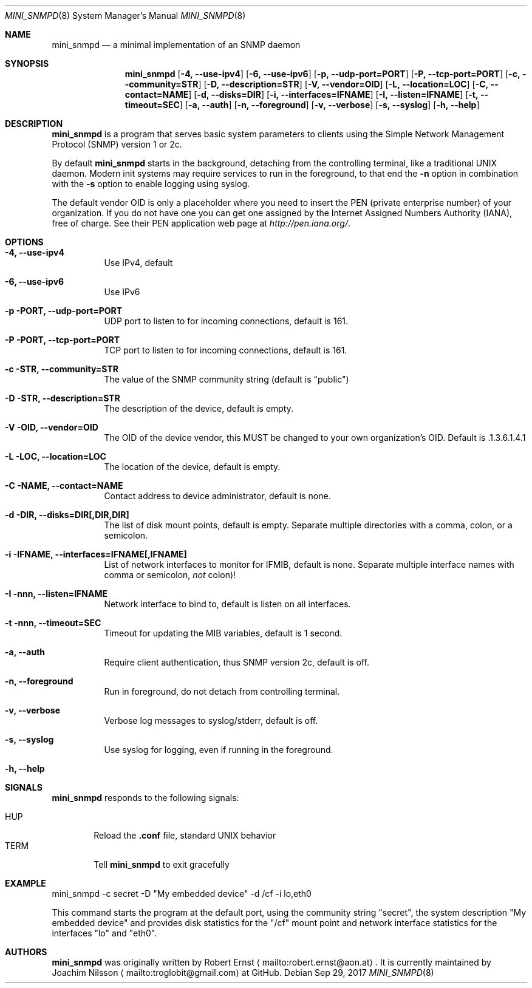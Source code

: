 .Dd Sep 29, 2017
.Dt MINI_SNMPD 8 SMM
.Os
.Sh NAME
.Nm mini_snmpd
.Nd a minimal implementation of an SNMP daemon
.Sh SYNOPSIS
.Nm mini_snmpd
.Op Fl 4, -use-ipv4
.Op Fl 6, -use-ipv6
.Op Fl p, -udp-port=PORT
.Op Fl P, -tcp-port=PORT
.Op Fl c, -community=STR
.Op Fl D, -description=STR
.Op Fl V, -vendor=OID
.Op Fl L, -location=LOC
.Op Fl C, -contact=NAME
.Op Fl d, -disks=DIR
.Op Fl i, -interfaces=IFNAME
.Op Fl I, -listen=IFNAME
.Op Fl t, -timeout=SEC
.Op Fl a, -auth
.Op Fl n, -foreground
.Op Fl v, -verbose
.Op Fl s, -syslog
.Op Fl h, -help
.Sh DESCRIPTION
.Nm
is a program that serves basic system parameters to clients using the
Simple Network Management Protocol (SNMP) version 1 or 2c.
.Pp
By default
.Nm
starts in the background, detaching from the controlling terminal, like
a traditional UNIX daemon.  Modern init systems may require services to
run in the foreground, to that end the
.Fl n
option in combination with the
.Fl s
option to enable logging using syslog.
.Pp
The default vendor OID is only a placeholder where you need to insert
the PEN (private enterprise number) of your organization.  If you do not
have one you can get one assigned by the Internet Assigned Numbers
Authority (IANA), free of charge.  See their PEN application web page at
.Xr http://pen.iana.org/ .
.Sh OPTIONS
.Bl -tag -width Ds
.It Fl 4, -use-ipv4
Use IPv4, default
.It Fl 6, -use-ipv6
Use IPv6
.It Fl p PORT, -udp-port=PORT
UDP port to listen to for incoming connections, default is 161.
.It Fl P PORT, -tcp-port=PORT
TCP port to listen to for incoming connections, default is 161.
.It Fl c STR, -community=STR
The value of the SNMP community string (default is "public")
.It Fl D STR, -description=STR
The description of the device, default is empty.
.It Fl V OID, -vendor=OID
The OID of the device vendor, this MUST be changed to your own
organization's OID.  Default is .1.3.6.1.4.1
.It Fl L LOC, -location=LOC
The location of the device, default is empty.
.It Fl C NAME, -contact=NAME
Contact address to device administrator, default is none.
.It Fl d DIR, -disks=DIR[,DIR,DIR]
The list of disk mount points, default is empty.  Separate multiple
directories with a comma, colon, or a semicolon.
.It Fl i IFNAME, -interfaces=IFNAME[,IFNAME]
List of network interfaces to monitor for IFMIB, default is none.  Separate multiple interface names with comma or semicolon,
.Em not
colon)!
.It Fl I nnn, -listen=IFNAME
Network interface to bind to, default is listen on all interfaces.
.It Fl t nnn, -timeout=SEC
Timeout for updating the MIB variables, default is 1 second.
.It Fl a, -auth
Require client authentication, thus SNMP version 2c, default is off.
.It Fl n, -foreground
Run in foreground, do not detach from controlling terminal.
.It Fl v, -verbose
Verbose log messages to syslog/stderr, default is off.
.It Fl s, -syslog
Use syslog for logging, even if running in the foreground.
.It Fl h, -help
.El
.Sh SIGNALS
.Nm
responds to the following signals:
.Pp
.Bl -tag -width TERM -compact
.It HUP
Reload the
.Nm .conf 
file, standard UNIX behavior
.It TERM
Tell
.Nm
to exit gracefully
.El
.Sh EXAMPLE
mini_snmpd -c secret -D "My embedded device" -d /cf -i lo,eth0
.Pp
This command starts the program at the default port, using the community
string "secret", the system description "My embedded device" and provides
disk statistics for the "/cf" mount point and network interface
statistics for the interfaces "lo" and "eth0".
.Sh AUTHORS
.Nm
was originally written by Robert Ernst
.Aq mailto:robert.ernst@aon.at .
It is currently maintained by Joachim Nilsson
.Aq mailto:troglobit@gmail.com
at GitHub.
